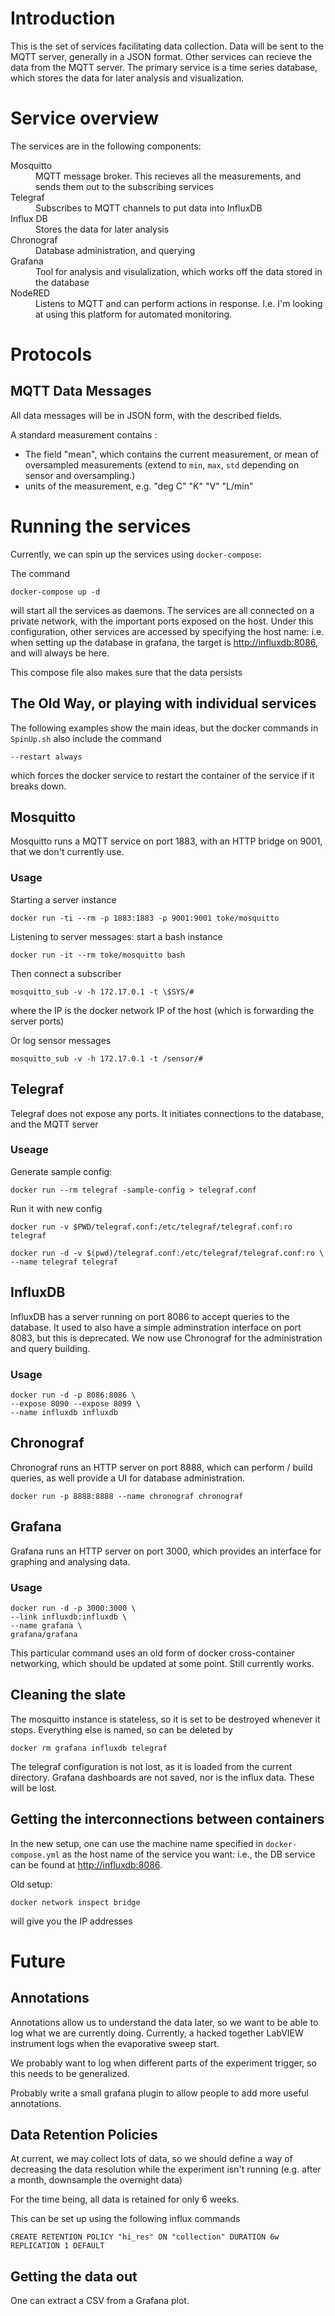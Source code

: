 * Introduction
  This is the set of services facilitating data collection. Data will
  be sent to the MQTT server, generally in a JSON format. Other
  services can recieve the data from the MQTT server. The primary
  service is a time series database, which stores the data for later
  analysis and visualization.
* Service overview
  The services are in the following components:
  - Mosquitto :: MQTT message broker. This recieves all the
                measurements, and sends them out to the subscribing
                services
  - Telegraf :: Subscribes to MQTT channels to put data into InfluxDB
  - Influx DB :: Stores the data for later analysis
  - Chronograf :: Database administration, and querying
  - Grafana :: Tool for analysis and visulalization, which works off
               the data stored in the database
  - NodeRED :: Listens to MQTT and can perform
       actions in response. I.e. I'm looking at using this platform
       for automated monitoring.
* Protocols
** MQTT Data Messages
   All data messages will be in JSON form, with the described fields.
   
   A standard measurement contains :
   - The field "mean", which contains the current measurement, or mean of oversampled measurements (extend to ~min~, ~max~, ~std~ depending on sensor and oversampling.)
   - units of the measurement, e.g. "deg C" "K" "V" "L/min"


* Running the services
  Currently, we can spin up the services using ~docker-compose~:
  
  The command
  #+BEGIN_EXAMPLE
  docker-compose up -d
  #+END_EXAMPLE
  will start all the services as daemons. The services are all
  connected on a private network, with the important ports exposed on
  the host. Under this configuration, other services are accessed by
  specifying the host name: i.e. when setting up the database in
  grafana, the target is http://influxdb:8086, and will always be
  here.
  
  This compose file also makes sure that the data persists

** The Old Way, or playing with individual services

  The following examples show the main ideas, but the docker commands in ~SpinUp.sh~ also include the command 
  #+BEGIN_EXAMPLE
    --restart always
  #+END_EXAMPLE
  which forces the docker service to restart the container of the service if it breaks down.
** Mosquitto
   Mosquitto runs a MQTT service on port 1883, with an HTTP bridge on
   9001, that we don't currently use.
*** Usage
   Starting a server instance
   #+BEGIN_EXAMPLE
   docker run -ti --rm -p 1883:1883 -p 9001:9001 toke/mosquitto
   #+END_EXAMPLE
   
   Listening to server messages: start a bash instance
   #+BEGIN_EXAMPLE
   docker run -it --rm toke/mosquitto bash
   #+END_EXAMPLE
   
   Then connect a subscriber
   #+BEGIN_EXAMPLE
   mosquitto_sub -v -h 172.17.0.1 -t \$SYS/#
   #+END_EXAMPLE
   where the IP is the docker network IP of the host (which is forwarding the server ports)

   Or log sensor messages
   #+BEGIN_EXAMPLE
   mosquitto_sub -v -h 172.17.0.1 -t /sensor/#
   #+END_EXAMPLE
** Telegraf
   Telegraf does not expose any ports. It initiates connections to the database, and the MQTT server
*** Useage
   Generate sample config:

   #+BEGIN_EXAMPLE
   docker run --rm telegraf -sample-config > telegraf.conf
   #+END_EXAMPLE

   Run it with new config
   #+BEGIN_EXAMPLE
   docker run -v $PWD/telegraf.conf:/etc/telegraf/telegraf.conf:ro telegraf
   #+END_EXAMPLE

   #+BEGIN_EXAMPLE
   docker run -d -v $(pwd)/telegraf.conf:/etc/telegraf/telegraf.conf:ro \
   --name telegraf telegraf
   #+END_EXAMPLE

** InfluxDB

InfluxDB has a server running on port 8086 to accept queries to the
database. It used to also have a simple adminstration interface on
port 8083, but this is deprecated. We now use Chronograf for the
administration and query building.

*** Usage

   #+BEGIN_EXAMPLE
   docker run -d -p 8086:8086 \
   --expose 8090 --expose 8099 \
   --name influxdb influxdb
   #+END_EXAMPLE

** Chronograf
   Chronograf runs an HTTP server on port 8888, which can perform / build
   queries, as well provide a UI for database administration.

   #+BEGIN_EXAMPLE
   docker run -p 8888:8888 --name chronograf chronograf
   #+END_EXAMPLE

** Grafana
   Grafana runs an HTTP server on port 3000, which provides an
   interface for graphing and analysing data.

*** Usage
   #+BEGIN_EXAMPLE
   docker run -d -p 3000:3000 \
   --link influxdb:influxdb \
   --name grafana \
   grafana/grafana
   #+END_EXAMPLE

   This particular command uses an old form of docker cross-container networking,
   which should be updated at some point. Still currently works.

** Cleaning the slate
   The mosquitto instance is stateless, so it is set to be destroyed
   whenever it stops. Everything else is named, so can be deleted by
   #+BEGIN_EXAMPLE
   docker rm grafana influxdb telegraf
   #+END_EXAMPLE
   
   The telegraf configuration is not lost, as it is loaded from the
   current directory. Grafana dashboards are not saved, nor is the
   influx data. These will be lost. 

** Getting the interconnections between containers
   In the new setup, one can use the machine name specified in
   ~docker-compose.yml~ as the host name of the service you want:
   i.e., the DB service can be found at http://influxdb:8086.

   Old setup:
   #+BEGIN_EXAMPLE
   docker network inspect bridge
   #+END_EXAMPLE
   will give you the IP addresses
* Future
** Annotations
   Annotations allow us to understand the data later, so we want to be
   able to log what we are currently doing. Currently, a hacked
   together LabVIEW instrument logs when the evaporative sweep start.

   We probably want to log when different parts of the experiment
   trigger, so this needs to be generalized.

   Probably write a small grafana plugin to allow people to add more
   useful annotations.
** Data Retention Policies
   At current, we may collect lots of data, so we should define a way
   of decreasing the data resolution while the experiment isn't
   running (e.g. after a month, downsample the overnight data)

   For the time being, all data is retained for only 6 weeks.

   This can be set up using the following influx commands
   #+BEGIN_EXAMPLE
   CREATE RETENTION POLICY "hi_res" ON "collection" DURATION 6w REPLICATION 1 DEFAULT
   #+END_EXAMPLE

** Getting the data out
   One can extract a CSV from a Grafana plot.
